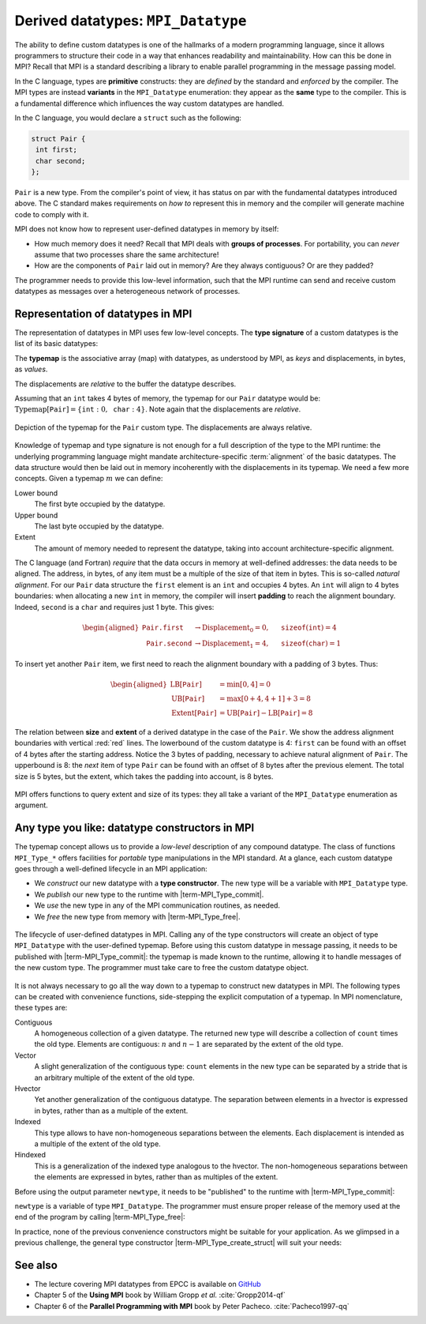 .. _derived-datatypes-pt2:


Derived datatypes: ``MPI_Datatype``
===================================

.. questions::

   - How can you use your own derived datatypes as content of messages?

.. objectives::

   - Understand how MPI handles datatypes.
   - Learn to send and receive messages using composite datatypes.
   - Learn how to represent homogeneous collections as MPI datatypes.
   - Learn how to represent your own derived datatypes as MPI datatypes.


The ability to define custom datatypes is one of the hallmarks of a modern
programming language, since it allows programmers to structure their code in a
way that enhances readability and maintainability.
How can this be done in MPI? Recall that MPI is a standard describing a library
to enable parallel programming in the message passing model.

In the C language, types are **primitive** constructs: they
are *defined* by the standard and *enforced* by the compiler.
The MPI types are instead **variants** in the ``MPI_Datatype`` enumeration: they
appear as the **same** type to the compiler.
This is a fundamental difference which influences the way custom datatypes are handled.

In the C language, you would declare a ``struct`` such as the following:


.. code-block:: c

   struct Pair {
    int first;
    char second;
   };

``Pair`` is a new type. From the compiler's point of view, it has status on par
with the fundamental datatypes introduced above. The C standard makes requirements on *how
to* represent this in memory and the compiler will generate machine code to
comply with it.

MPI does not know how to represent user-defined datatypes in memory by itself:

- How much memory does it need? Recall that MPI deals with **groups of
  processes**. For portability, you can *never* assume that two processes share
  the same architecture!
- How are the components of ``Pair`` laid out in memory? Are they always
  contiguous? Or are they padded?

The programmer needs to provide this low-level information, such that the MPI
runtime can send and receive custom  datatypes as messages over a heterogeneous
network of processes.


Representation of datatypes in MPI
----------------------------------

The representation of datatypes in MPI uses few low-level concepts.
The **type signature** of a custom datatypes is the list of its basic datatypes:

.. math::
   :label: eq:typesig

   \textrm{Type signature}[\texttt{T}] = [ \texttt{Datatype}_{0}, \ldots, \texttt{Datatype}_{n-1} ]

The **typemap** is the associative array (map) with datatypes, as understood by MPI, as
*keys* and displacements, in bytes, as *values*.


.. math::
   :label: eq:typemap

   \textrm{Typemap}[\texttt{T}] = \{ \texttt{Datatype}_{0}: \textrm{Displacement}_{0}, \ldots, \texttt{Datatype}_{n-1}: \textrm{Displacement}_{n-1} \}


The displacements are *relative* to the buffer the datatype describes.

Assuming that an ``int`` takes 4 bytes of memory, the typemap for our ``Pair``
datatype would be: :math:`\textrm{Typemap}[\texttt{Pair}] = \{ \texttt{int}: 0,
\texttt{char}: 4\}`. Note again that the displacements are *relative*.

.. figure:: img/E01-displacements.svg
   :align: center

   Depiction of the typemap for the ``Pair`` custom type. The displacements are
   always relative.


Knowledge of typemap and type signature is not enough for a full description of
the type to the MPI runtime: the underlying programming language might mandate
architecture-specific :term:`alignment` of the basic datatypes. The data
structure would then be laid out in memory incoherently with the displacements
in its typemap.
We need a few more concepts. Given a typemap :math:`m` we can define:

Lower bound
  The first byte occupied by the datatype.

  .. math::
     :label: eq:lowerbound

     \textrm{LB}[m] = \min_{j}[\textrm{Displacement}_{j}]

Upper bound
  The last byte occupied by the datatype.

  .. math::
     :label: eq:upperbound

     \textrm{UB}[m] = \max_{j}[\textrm{Displacement}_{j} + \texttt{sizeof}(\textrm{Datatype}_{j})] + \textrm{Padding}

Extent
  The amount of memory needed to represent the datatype, taking into account architecture-specific alignment.

  .. math::
     :label: eq:extent

     \textrm{Extent}[m] = \textrm{UB}[m] - \textrm{LB}[m]


The C language (and Fortran) *require* that the data occurs in memory at
well-defined addresses: the data needs to be aligned. The address, in bytes, of
any item must be a multiple of the size of that item in bytes. This is so-called
*natural alignment*.
For our ``Pair`` data structure the ``first`` element is an ``int`` and occupies
4 bytes. An ``int`` will align to 4 bytes boundaries: when allocating a new
``int`` in memory, the compiler will insert **padding** to reach the alignment
boundary. Indeed, ``second`` is a ``char`` and requires just 1 byte. This gives:

.. math::

   \begin{aligned}
     \texttt{Pair.first} &\rightarrow \textrm{Displacement}_{0} = 0, \quad \texttt{sizeof}(\texttt{int}) = 4 \\
     \texttt{Pair.second} &\rightarrow \textrm{Displacement}_{1} = 4, \quad \texttt{sizeof}(\texttt{char}) = 1
   \end{aligned}


To insert yet another
``Pair`` item, we first need to reach the alignment boundary with a padding of 3
bytes.
Thus:

.. math::

   \begin{aligned}
     \textrm{LB}[\texttt{Pair}] &= \min[0, 4] = 0 \\
     \textrm{UB}[\texttt{Pair}] &= \max[0+4, 4+1] + 3 = 8 \\
     \textrm{Extent}[\texttt{Pair}] &= \textrm{UB}[\texttt{Pair}] - \textrm{LB}[\texttt{Pair}] = 8
   \end{aligned}

.. figure:: img/E01-extent_and_size.svg
   :align: center

   The relation between **size** and **extent** of a derived datatype in the
   case of the ``Pair``.
   We show the address alignment boundaries with
   vertical :red:`red` lines. The lowerbound of the custom datatype is 4:
   ``first`` can be found with an offset of 4 bytes after the starting address.
   Notice the 3 bytes of padding, necessary to achieve natural alignment of
   ``Pair``.  The upperbound is 8: the *next* item of type ``Pair`` can be found
   with an offset of 8 bytes after the previous element.
   The total size is 5 bytes, but the extent, which takes the padding into
   account, is 8 bytes.

.. challenge:: Which of the following statements about the size and
               extent of an MPI datatype is true?

   1. The size is always greater than the extent

   2. The size and extent can be equal

   3. The extent is always greater than the size

   4. None of the above

.. solution::

   2. The size and extent can be equal when no padding is
      required. It's best not to rely on this even when it is true,
      because your code or compiler or MPI library can change.

MPI offers functions to query extent and size of its types: they all take a variant of the ``MPI_Datatype`` enumeration as argument.

.. signature:: |term-MPI_Type_get_extent|

   Returns the lower bound and extent of a type.

   .. code-block:: c

      int MPI_Type_get_extent(MPI_Datatype type,
                              MPI_Aint *lb,
                              MPI_Aint *extent)

.. parameters::

   ``type``
     The datatype whose extent we're querying.
   ``lb``
     The lower bound of the datatype. ``MPI_Aint`` is a type designed to hold any valid address.
   ``extent``
     The extent of the datatype. ``MPI_Aint`` is a type designed to hold any valid address.

.. signature:: |term-MPI_Type_size|

   Returns the number of bytes occupied by entries in the datatype.

   .. code-block:: c

      int MPI_Type_size(MPI_Datatype type,
                        int *size)

.. parameters::

   ``type``
     The datatype whose extent we're querying.
   ``size``
     The number of bytes occupied by the entries in the datatype.


.. challenge:: Extents and sizes

   We will now play around a bit with the compiler and MPI to gain further
   understanding of padding, alignment, extents, and sizes.

   #. What are extents and sizes for the basis datatypes ``char``, ``int``,
      ``float``, and ``double`` on your architecture? Do the numbers conform to
      your expectations? What is the result of ``sizeof`` for these types?

      .. code-block:: c

         // char
         printf("sizeof(char) = %ld\n", sizeof(char));
         MPI_Type_get_extent(MPI_CHAR, &.., &..);
         MPI_Type_size(MPI_CHAR, &..);
         printf("For MPI_CHAR:\n  lowerbound = %ld; extent = %ld; size = %d\n", ..,
                 .., ..);

      You can find the file with the complete source code in the
      ``content/code/day-1/03_basic-extent-size/solution`` folder.

   #. Let's now look at the ``Pair`` data structure. We first need declare the
      data structure to MPI. The following code, which we will study
      in much detail later on, achieves the purpose:

      .. code-block:: c

         // build up the typemap for Pair
         // the type signature for Pair
         MPI_Datatype typesig[2] = {MPI_INT, MPI_CHAR};
         // how many of each type in a "block" of Pair
         int block_lengths[2] = {1, 1};
         // displacements of data members in Pair
         MPI_Aint displacements[2];
         // why not use pointer arithmetic directly?
         MPI_Get_address(&my_pair.first, &displacements[0]);
         MPI_Get_address(&my_pair.second, &displacements[1]);

         // create and commit the new type
         MPI_Datatype mpi_pair;
         MPI_Type_create_struct(2, block_lengths, displacements, typesig, &mpi_pair);
         MPI_Type_commit(&mpi_pair);

      What are the size and the extent? Do they match up with our pen-and-paper calculation?
      Try different combinations of datatypes and adding other fields to the ``struct``.

      You can find the file with the complete source code in the
      ``content/code/day-1/04_struct-extent-size/solution`` folder.


.. typealong:: Extents and the ``count`` parameter

   Let us reiterate: the extent of a custom datatype *is not* its size. The
   extent tells the MPI runtime how to get to the **next** item in an array of a
   given type, much like a *stride*.

   We can send an array of ``n`` ``int``-s with a single |term-MPI_Send|:

   .. literalinclude:: code/snippets/send_n.c
      :language: c
      :lines: 33-45

   or with ``n`` such calls:

   .. literalinclude:: code/snippets/n_send.c
      :language: c
      :lines: 35-46

   In the latter case, we must program explicitly how to get the next element in
   the array by using the extent of the datatype.

Any type you like: datatype constructors in MPI
-----------------------------------------------

The typemap concept allows us to provide a *low-level* description of any compound
datatype.  The class of functions ``MPI_Type_*`` offers facilities for *portable* type
manipulations in the MPI standard.
At a glance, each custom datatype goes through a well-defined lifecycle in an MPI application:

- We *construct* our new datatype with a **type constructor**. The new type will
  be a variable with ``MPI_Datatype`` type.
- We *publish* our new type to the runtime with |term-MPI_Type_commit|.
- We *use* the new type in any of the MPI communication routines, as needed.
- We *free* the new type from memory with |term-MPI_Type_free|.


.. figure:: img/E01-type-life-cycle.svg
   :align: center

   The lifecycle of user-defined datatypes in MPI. Calling any of the type
   constructors will create an object of type ``MPI_Datatype`` with the
   user-defined typemap. Before using this custom datatype in message passing,
   it needs to be published with |term-MPI_Type_commit|: the typemap is made
   known to the runtime, allowing it to handle messages of the new custom type.
   The programmer must take care to free the custom datatype object.


It is not always necessary to go all the way down to a typemap to construct new
datatypes in MPI.  The following types can be created with convenience
functions, side-stepping the explicit computation of a typemap. In MPI
nomenclature, these types are:

Contiguous
  A homogeneous collection of a given datatype. The returned new type will
  describe a collection of ``count`` times the old type. Elements are
  contiguous: :math:`n` and :math:`n-1` are separated by the extent of the old
  type.

  .. signature:: |term-MPI_Type_contiguous|

     .. code-block:: c

        int MPI_Type_contiguous(int count,
                                MPI_Datatype oldtype,
                                MPI_Datatype *newtype)

Vector
  A slight generalization of the contiguous type: ``count`` elements in the new
  type can be separated by a stride that is an arbitrary multiple of the extent
  of the old type.

  .. signature:: |term-MPI_Type_vector|

     .. code-block:: c

        int MPI_Type_vector(int count,
                            int blocklength,
                            int stride,
                            MPI_Datatype oldtype,
                            MPI_Datatype *newtype)

Hvector
  Yet another generalization of the contiguous datatype. The separation between
  elements in a hvector is expressed in bytes, rather than as a multiple of the
  extent.

  .. signature:: |term-MPI_Type_create_hvector|

     .. code-block:: c

        int MPI_Type_create_hvector(int count,
                                    int blocklength,
                                    MPI_Aint stride,
                                    MPI_Datatype oldtype,
                                    MPI_Datatype *newtype)

Indexed
  This type allows to have non-homogeneous separations between the elements.
  Each displacement is intended as a multiple of the extent of the old type.

  .. signature:: |term-MPI_Type_indexed|

     .. code-block:: c

        int MPI_Type_indexed(int count,
                             const int array_of_blocklengths[],
                             const int array_of_displacements[],
                             MPI_Datatype oldtype,
                             MPI_Datatype *newtype)

Hindexed
  This is a generalization of the indexed type analogous to the hvector.  The
  non-homogeneous separations between the elements are expressed in bytes,
  rather than as multiples of the extent.

  .. signature:: |term-MPI_Type_create_hindexed|

     .. code-block:: c

        int MPI_Type_create_hindexed(int count,
                                     const int array_of_blocklengths[],
                                     const MPI_Aint array_of_displacements[],
                                     MPI_Datatype oldtype,
                                     MPI_Datatype *newtype)


Before using the output parameter ``newtype``, it needs to be "published" to the
runtime with |term-MPI_Type_commit|:

.. signature:: |term-MPI_Type_commit|

   .. code-block:: c

      int MPI_Type_commit(MPI_Datatype *type)


``newtype`` is a variable of type ``MPI_Datatype``. The programmer must
ensure proper release of the memory used at the end of the program by calling
|term-MPI_Type_free|:


.. signature:: |term-MPI_Type_free|

   .. code-block:: c

      int MPI_Type_free(MPI_Datatype *type)


In practice, none of the previous convenience constructors might be suitable for
your application. As we glimpsed in a previous challenge, the general type
constructor |term-MPI_Type_create_struct| will suit your needs:

.. signature:: |term-MPI_Type_create_struct|

   .. code-block:: c

      int MPI_Type_create_struct(int count,
                                 const int array_of_block_lengths[],
                                 const MPI_Aint array_of_displacements[],
                                 const MPI_Datatype array_of_types[],
                                 MPI_Datatype *newtype)

.. parameters::

   ``count``
     Number of fields (*blocks* in MPI nomenclature) of the datatype. This is
     the length of the ``array_of_block_lengths``, ``array_of_displacements``,
     and ``array_of_types`` parameters.

   ``array_of_block_lengths``
     Number of elements in each field of the datatype.

   ``array_of_displacements``
     Displacements, in bytes, for each field of the datatype.

   ``array_of_types``
     Types for each field of the datatype, *i.e.* the type signature.

   ``newtype``
     The new datatype.



.. typealong:: The MPI version of the ``Pair`` datatype

   We saw code for this earlier on, but without explanation. Let's dive into it now!
   You can find the file with the complete source code in the
   ``content/code/day-1/04_struct-extent-size/solution`` folder.

   ``Pair`` has two fields, hence ``count = 2`` in the call to
   ``MPI_Type_create_struct``. All array arguments to this function will have
   length 2.
   The type signature is:

   .. code-block:: c

      MPI_Datatype typesig[2] = {MPI_INT, MPI_CHAR};

   We have one ``int`` in the ``first`` field and one ``char`` in the ``second``
   fields, hence the ``array_of_block_lengths`` argument is:

   .. code-block:: c

      int block_lengths[2] = {1, 1};

   The calculation of displacements is slightly more involved.  We will use
   ``MPI_Get_address`` to fill the ``displacements`` array. Notice that its
   elements are of type ``MPI_Aint``:

   .. code-block:: c

      MPI_Aint displacements[2];
      MPI_Get_address(&my_pair.first, &displacements[0]);
      MPI_Get_address(&my_pair.second, &displacements[1]);

   We *cannot use* pointer arithmetic to compute displacements. Always keep in
   mind that your program might be deployed on heterogeneous architectures: you
   have to program for correctness and portability.

   We are now ready to call the type constructor and commit our type:

   .. code-block:: c

      MPI_Datatype mpi_pair;
      MPI_Type_create_struct(2, block_lengths, displacements, typesig, &mpi_pair);
      MPI_Type_commit(&mpi_pair);

   And clean up after use, of course!

   .. code-block:: c

      MPI_Type_free(&mpi_pair);


.. challenge:: More message passing Pokémons

   We will revisit the Pokémon example from above using custom datatypes.

   You can find a scaffold for the code in the
   ``content/code/day-1/07_pokemon-type-create-struct`` folder.
   You will have to complete the source code to compile and run correctly:
   follow the hints in the source file.  A working solution is in the
   ``solution`` subfolder.

   .. tabs::

      .. tab:: Pokémons, again!

         #. Define the C ``struct`` for a pokémon. This has to contain:

            - The attacking pokémon's name: a ``char`` array.
            - How many life points it has: a ``double``.
            - The damage its attack will inflict: an ``int``.
            - A damage multiplier: a ``double``.

         #. Create its corresponding MPI datatype.
         #. Print it out on the receiving process.

         Compile with::

           mpicc -g -Wall -std=c11 pokemon-type-create-struct.c -o pokemon-type-create-struct

         What happens if you don't commit the type?

      .. tab:: Superbonus

         Somehow the rules have changed: you can use multiple pokémon's in your round!
         Modify your code to broadcast an array of 4 pokémons as a new type.



See also
--------

* The lecture covering MPI datatypes from EPCC is available on `GitHub <https://github.com/EPCCed/archer2-MPI-2020-05-14/blob/master/slides/L10-derivedtypes.pdf>`_
* Chapter 5 of the **Using MPI** book by William Gropp *et al.* :cite:`Gropp2014-qf`
* Chapter 6 of the **Parallel Programming with MPI** book by Peter Pacheco. :cite:`Pacheco1997-qq`


.. keypoints::

   - Typemaps are essential to enable MPI communication of complex datatypes.
   - MPI offers many type constructors to portably use your own datatypes in
     message passing.
   - Usage of the type constructors can be quite involved, but you strictly
     ensure your programs will be portable.
